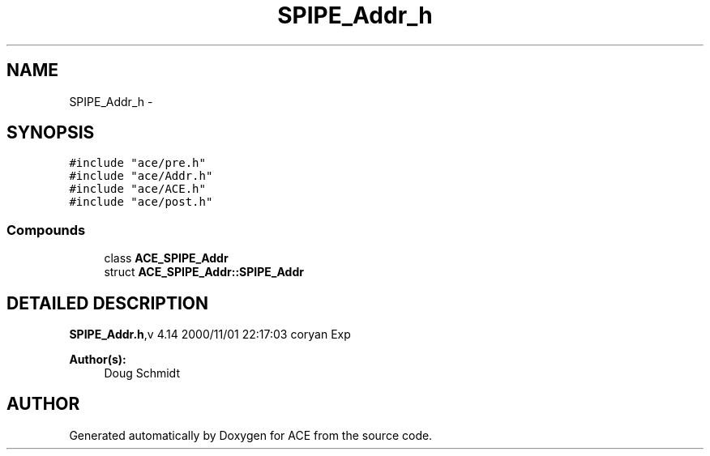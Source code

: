 .TH SPIPE_Addr_h 3 "5 Oct 2001" "ACE" \" -*- nroff -*-
.ad l
.nh
.SH NAME
SPIPE_Addr_h \- 
.SH SYNOPSIS
.br
.PP
\fC#include "ace/pre.h"\fR
.br
\fC#include "ace/Addr.h"\fR
.br
\fC#include "ace/ACE.h"\fR
.br
\fC#include "ace/post.h"\fR
.br

.SS Compounds

.in +1c
.ti -1c
.RI "class \fBACE_SPIPE_Addr\fR"
.br
.ti -1c
.RI "struct \fBACE_SPIPE_Addr::SPIPE_Addr\fR"
.br
.in -1c
.SH DETAILED DESCRIPTION
.PP 
.PP
\fBSPIPE_Addr.h\fR,v 4.14 2000/11/01 22:17:03 coryan Exp
.PP
\fBAuthor(s): \fR
.in +1c
 Doug Schmidt
.PP
.SH AUTHOR
.PP 
Generated automatically by Doxygen for ACE from the source code.